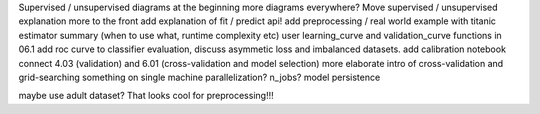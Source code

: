 Supervised / unsupervised diagrams at the beginning
more diagrams everywhere?
Move supervised / unsupervised explanation more to the front
add explanation of fit / predict api!
add preprocessing / real world example with titanic
estimator summary (when to use what, runtime complexity etc)
user learning_curve and validation_curve functions in 06.1
add roc curve to classifier evaluation, discuss asymmetic loss and imbalanced datasets.
add calibration notebook
connect 4.03 (validation) and 6.01 (cross-validation and model selection)
more elaborate intro of cross-validation and grid-searching
something on single machine parallelization? n_jobs?
model persistence

maybe use adult dataset? That looks cool for preprocessing!!!
